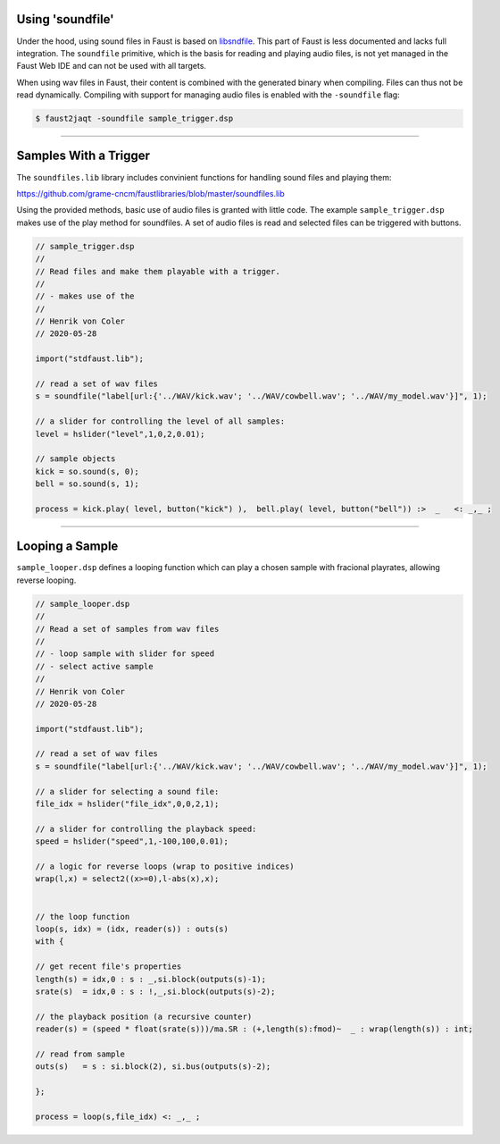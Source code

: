 .. title: Sampling: Using Audio Files in Faust
.. slug: sampling-audio-files-in-faust
.. date: 2020-05-28 06:25:49 UTC
.. tags: 
.. category: _sound_synthesis:sampling
.. link: 
.. description: 
.. type: text


Using 'soundfile'
-----------------

Under the hood, using sound files in Faust is based on `libsndfile <http://www.mega-nerd.com/libsndfile/>`_.
This part of Faust is less documented and lacks full integration.
The ``soundfile`` primitive, which is the basis for reading and playing audio files,
is not yet managed in the Faust Web IDE
and can not be used with all targets.



When using wav files in Faust, their content is combined
with the generated binary when compiling. Files can thus not be
read dynamically.
Compiling with support for managing audio files is
enabled with the ``-soundfile`` flag:

.. code::

   $ faust2jaqt -soundfile sample_trigger.dsp

-----

Samples With a Trigger
----------------------


The ``soundfiles.lib`` library includes convinient
functions for handling sound files and playing them:

https://github.com/grame-cncm/faustlibraries/blob/master/soundfiles.lib

Using the provided methods, basic use of audio files
is granted with little code.
The example ``sample_trigger.dsp`` makes use of the
play method for soundfiles. A set of audio files is read
and selected files can be triggered with buttons.


.. code:: cpp

	  // sample_trigger.dsp
	  //
	  // Read files and make them playable with a trigger.
	  //
	  // - makes use of the 
	  //
	  // Henrik von Coler
	  // 2020-05-28

	  import("stdfaust.lib");

	  // read a set of wav files
	  s = soundfile("label[url:{'../WAV/kick.wav'; '../WAV/cowbell.wav'; '../WAV/my_model.wav'}]", 1);

	  // a slider for controlling the level of all samples:
	  level = hslider("level",1,0,2,0.01);
	  
	  // sample objects
	  kick = so.sound(s, 0);
	  bell = so.sound(s, 1);

	  process = kick.play( level, button("kick") ),  bell.play( level, button("bell")) :>  _   <: _,_ ;

-----
	  
Looping a Sample
----------------

``sample_looper.dsp`` defines a looping function which
can play a chosen sample with fracional playrates,
allowing reverse looping.


.. code:: cpp

	  // sample_looper.dsp
	  //
	  // Read a set of samples from wav files
	  //
	  // - loop sample with slider for speed
	  // - select active sample
	  //
	  // Henrik von Coler
	  // 2020-05-28

	  import("stdfaust.lib");

	  // read a set of wav files
	  s = soundfile("label[url:{'../WAV/kick.wav'; '../WAV/cowbell.wav'; '../WAV/my_model.wav'}]", 1);

	  // a slider for selecting a sound file:
	  file_idx = hslider("file_idx",0,0,2,1);

	  // a slider for controlling the playback speed:
	  speed = hslider("speed",1,-100,100,0.01);
	  
	  // a logic for reverse loops (wrap to positive indices)
	  wrap(l,x) = select2((x>=0),l-abs(x),x);


	  // the loop function
	  loop(s, idx) = (idx, reader(s)) : outs(s)
	  with {

	  // get recent file's properties
          length(s) = idx,0 : s : _,si.block(outputs(s)-1);
          srate(s)  = idx,0 : s : !,_,si.block(outputs(s)-2);
	  
	  // the playback position (a recursive counter)
	  reader(s) = (speed * float(srate(s)))/ma.SR : (+,length(s):fmod)~  _ : wrap(length(s)) : int;

          // read from sample
          outs(s)   = s : si.block(2), si.bus(outputs(s)-2);

	  };

	  process = loop(s,file_idx) <: _,_ ;	  
